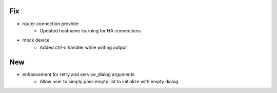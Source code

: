 --------------------------------------------------------------------------------
                                      Fix                                       
--------------------------------------------------------------------------------

* router connection provider
    * Updated hostname learning for HA connections

* mock device
    * Added ctrl-c handler while writing output


--------------------------------------------------------------------------------
                                      New                                       
--------------------------------------------------------------------------------

* enhancement for retry and service_dialog arguments
    * Allow user to simply pass empty list to initialize with empty dialog


